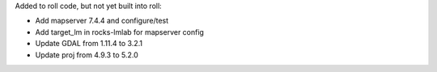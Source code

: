 Added to roll code, but not yet built into roll:

* Add mapserver 7.4.4 and configure/test
* Add target_lm in rocks-lmlab for mapserver config

* Update GDAL from 1.11.4 to 3.2.1

* Update proj from 4.9.3 to 5.2.0